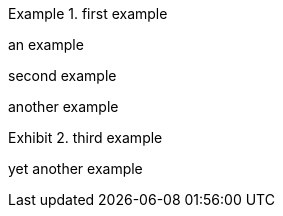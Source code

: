 
.first example
====
an example
====

:caption:

.second example
====
another example
====

:caption!:
:example-caption: Exhibit

.third example
====
yet another example
====

